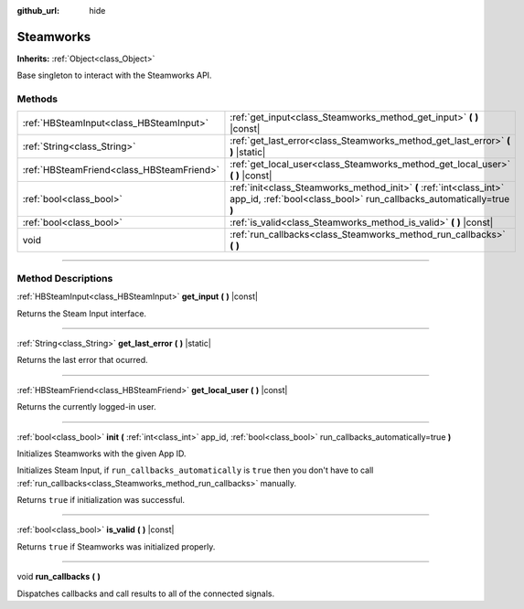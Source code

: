 :github_url: hide

.. DO NOT EDIT THIS FILE!!!
.. Generated automatically from Godot engine sources.
.. Generator: https://github.com/godotengine/godot/tree/master/doc/tools/make_rst.py.
.. XML source: https://github.com/godotengine/godot/tree/master/modules/steamworks/doc_classes/Steamworks.xml.

.. _class_Steamworks:

Steamworks
==========

**Inherits:** :ref:`Object<class_Object>`

Base singleton to interact with the Steamworks API.

.. rst-class:: classref-reftable-group

Methods
-------

.. table::
   :widths: auto

   +-------------------------------------------+----------------------------------------------------------------------------------------------------------------------------------------------+
   | :ref:`HBSteamInput<class_HBSteamInput>`   | :ref:`get_input<class_Steamworks_method_get_input>` **(** **)** |const|                                                                      |
   +-------------------------------------------+----------------------------------------------------------------------------------------------------------------------------------------------+
   | :ref:`String<class_String>`               | :ref:`get_last_error<class_Steamworks_method_get_last_error>` **(** **)** |static|                                                           |
   +-------------------------------------------+----------------------------------------------------------------------------------------------------------------------------------------------+
   | :ref:`HBSteamFriend<class_HBSteamFriend>` | :ref:`get_local_user<class_Steamworks_method_get_local_user>` **(** **)** |const|                                                            |
   +-------------------------------------------+----------------------------------------------------------------------------------------------------------------------------------------------+
   | :ref:`bool<class_bool>`                   | :ref:`init<class_Steamworks_method_init>` **(** :ref:`int<class_int>` app_id, :ref:`bool<class_bool>` run_callbacks_automatically=true **)** |
   +-------------------------------------------+----------------------------------------------------------------------------------------------------------------------------------------------+
   | :ref:`bool<class_bool>`                   | :ref:`is_valid<class_Steamworks_method_is_valid>` **(** **)** |const|                                                                        |
   +-------------------------------------------+----------------------------------------------------------------------------------------------------------------------------------------------+
   | void                                      | :ref:`run_callbacks<class_Steamworks_method_run_callbacks>` **(** **)**                                                                      |
   +-------------------------------------------+----------------------------------------------------------------------------------------------------------------------------------------------+

.. rst-class:: classref-section-separator

----

.. rst-class:: classref-descriptions-group

Method Descriptions
-------------------

.. _class_Steamworks_method_get_input:

.. rst-class:: classref-method

:ref:`HBSteamInput<class_HBSteamInput>` **get_input** **(** **)** |const|

Returns the Steam Input interface.

.. rst-class:: classref-item-separator

----

.. _class_Steamworks_method_get_last_error:

.. rst-class:: classref-method

:ref:`String<class_String>` **get_last_error** **(** **)** |static|

Returns the last error that ocurred.

.. rst-class:: classref-item-separator

----

.. _class_Steamworks_method_get_local_user:

.. rst-class:: classref-method

:ref:`HBSteamFriend<class_HBSteamFriend>` **get_local_user** **(** **)** |const|

Returns the currently logged-in user.

.. rst-class:: classref-item-separator

----

.. _class_Steamworks_method_init:

.. rst-class:: classref-method

:ref:`bool<class_bool>` **init** **(** :ref:`int<class_int>` app_id, :ref:`bool<class_bool>` run_callbacks_automatically=true **)**

Initializes Steamworks with the given App ID.

Initializes Steam Input, if ``run_callbacks_automatically`` is ``true`` then you don't have to call :ref:`run_callbacks<class_Steamworks_method_run_callbacks>` manually.



Returns ``true`` if initialization was successful.

.. rst-class:: classref-item-separator

----

.. _class_Steamworks_method_is_valid:

.. rst-class:: classref-method

:ref:`bool<class_bool>` **is_valid** **(** **)** |const|

Returns ``true`` if Steamworks was initialized properly.

.. rst-class:: classref-item-separator

----

.. _class_Steamworks_method_run_callbacks:

.. rst-class:: classref-method

void **run_callbacks** **(** **)**

Dispatches callbacks and call results to all of the connected signals.

.. |virtual| replace:: :abbr:`virtual (This method should typically be overridden by the user to have any effect.)`
.. |const| replace:: :abbr:`const (This method has no side effects. It doesn't modify any of the instance's member variables.)`
.. |vararg| replace:: :abbr:`vararg (This method accepts any number of arguments after the ones described here.)`
.. |constructor| replace:: :abbr:`constructor (This method is used to construct a type.)`
.. |static| replace:: :abbr:`static (This method doesn't need an instance to be called, so it can be called directly using the class name.)`
.. |operator| replace:: :abbr:`operator (This method describes a valid operator to use with this type as left-hand operand.)`
.. |bitfield| replace:: :abbr:`BitField (This value is an integer composed as a bitmask of the following flags.)`
